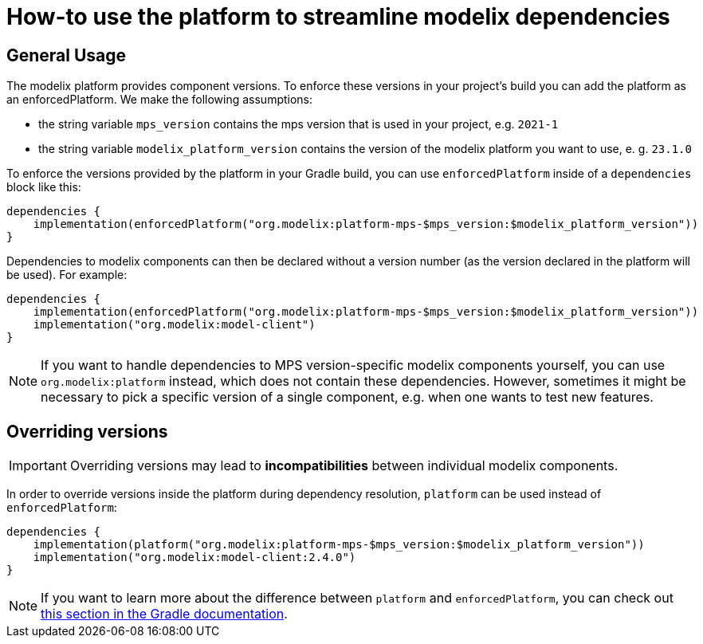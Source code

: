 = How-to use the platform to streamline modelix dependencies
:navtitle: Use platform to streamline dependencies

== General Usage

The modelix platform provides component versions.
To enforce these versions in your project's build you can add the platform as an enforcedPlatform.
We make the following assumptions:

* the string variable `mps_version` contains the mps version that is used in your project, e.g. `2021-1`
* the string variable `modelix_platform_version` contains the version of the modelix platform you want to use, e. g. `23.1.0`

To enforce the versions provided by the platform in your Gradle build, you can use `enforcedPlatform` inside of a `dependencies` block like this:

[source, kotlin]
--
dependencies {
    implementation(enforcedPlatform("org.modelix:platform-mps-$mps_version:$modelix_platform_version"))
}
--

Dependencies to modelix components can then be declared without a version number (as the version declared in the platform will be used).
For example:

[source, kotlin]
--
dependencies {
    implementation(enforcedPlatform("org.modelix:platform-mps-$mps_version:$modelix_platform_version"))
    implementation("org.modelix:model-client")
}
--

NOTE: If you want to handle dependencies to MPS version-specific modelix components yourself, you can use `org.modelix:platform` instead, which does not contain these dependencies.
However, sometimes it might be necessary to pick a specific version of a single component, e.g. when one wants to test new features.

== Overriding versions

IMPORTANT: Overriding versions may lead to *incompatibilities* between individual modelix components.

In order to override versions inside the platform during dependency resolution, `platform` can be used instead of `enforcedPlatform`:

[source, kotlin]
--
dependencies {
    implementation(platform("org.modelix:platform-mps-$mps_version:$modelix_platform_version"))
    implementation("org.modelix:model-client:2.4.0")
}
--

NOTE: If you want to learn more about the difference between `platform` and `enforcedPlatform`, you can check out https://docs.gradle.org/current/userguide/platforms.html#sub:bom_import[this section in the Gradle documentation].


